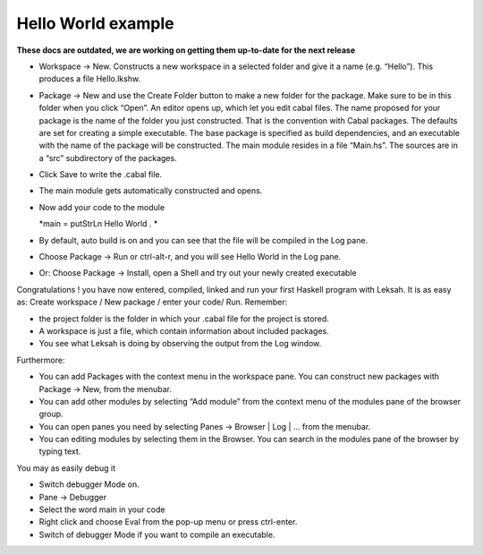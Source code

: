 Hello World example
===================
**These docs are outdated, we are working on getting them up-to-date for the next release**

-  Workspace -> New. Constructs a new workspace in a selected folder and
   give it a name (e.g. “Hello”). This produces a file Hello.lkshw.

-  Package -> New and use the Create Folder button to make a new folder
   for the package. Make sure to be in this folder when you click
   “Open”. An editor opens up, which let you edit cabal files. The name
   proposed for your package is the name of the folder you just
   constructed. That is the convention with Cabal packages. The defaults
   are set for creating a simple executable. The base package is
   specified as build dependencies, and an executable with the name of
   the package will be constructed. The main module resides in a file
   “Main.hs”. The sources are in a “src” subdirectory of the packages.

-  Click Save to write the .cabal file.

-  The main module gets automatically constructed and opens.

-  Now add your code to the module

   *main = putStrLn Hello World . *

-  By default, auto build is on and you can see that the file will be
   compiled in the Log pane.

-  Choose Package -> Run or ctrl-alt-r, and you will see Hello World in
   the Log pane.

-  Or: Choose Package -> Install, open a Shell and try out your newly
   created executable

Congratulations ! you have now entered, compiled, linked and run your
first Haskell program with Leksah. It is as easy as: Create workspace /
New package / enter your code/ Run. Remember:

-  the project folder is the folder in which your .cabal file for the
   project is stored.

-  A workspace is just a file, which contain information about included
   packages.

-  You see what Leksah is doing by observing the output from the Log
   window.

Furthermore:

-  You can add Packages with the context menu in the workspace pane. You
   can construct new packages with Package -> New, from the menubar.

-  You can add other modules by selecting “Add module” from the context
   menu of the modules pane of the browser group.

-  You can open panes you need by selecting Panes -> Browser \| Log \|
   ... from the menubar.

-  You can editing modules by selecting them in the Browser. You can
   search in the modules pane of the browser by typing text.

You may as easily debug it

-  Switch debugger Mode on.

-  Pane -> Debugger

-  Select the word main in your code

-  Right click and choose Eval from the pop-up menu or press ctrl-enter.

-  Switch of debugger Mode if you want to compile an executable.
